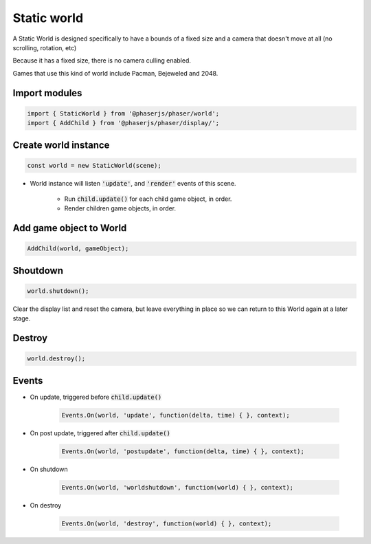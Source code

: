 =============================================================================
Static world
=============================================================================

A Static World is designed specifically to have a bounds of a fixed size 
and a camera that doesn't move at all (no scrolling, rotation, etc)

Because it has a fixed size, there is no camera culling enabled.

Games that use this kind of world include Pacman, Bejeweled and 2048.


Import modules
=============================================================================

.. code-block:: typescript

    import { StaticWorld } from '@phaserjs/phaser/world';
    import { AddChild } from '@phaserjs/phaser/display/';


Create world instance
=============================================================================

.. code-block:: typescript

    const world = new StaticWorld(scene);


* World instance will listen :code:`'update'`, and :code:`'render'` events of 
  this scene.

    * Run :code:`child.update()` for each child game object, in order.
    * Render children game objects, in order.


Add game object to World
=============================================================================

.. code-block:: typescript

    AddChild(world, gameObject);


Shoutdown
=============================================================================

.. code-block:: typescript

    world.shutdown();


Clear the display list and reset the camera, but leave everything in place 
so we can return to this World again at a later stage.


Destroy
=============================================================================

.. code-block:: typescript

    world.destroy();


Events
=============================================================================

* On update, triggered before :code:`child.update()`

    .. code-block:: typescript

        Events.On(world, 'update', function(delta, time) { }, context);

* On post update, triggered after :code:`child.update()`

    .. code-block:: typescript

        Events.On(world, 'postupdate', function(delta, time) { }, context);

* On shutdown

    .. code-block:: typescript

        Events.On(world, 'worldshutdown', function(world) { }, context);

* On destroy

    .. code-block:: typescript

        Events.On(world, 'destroy', function(world) { }, context);
